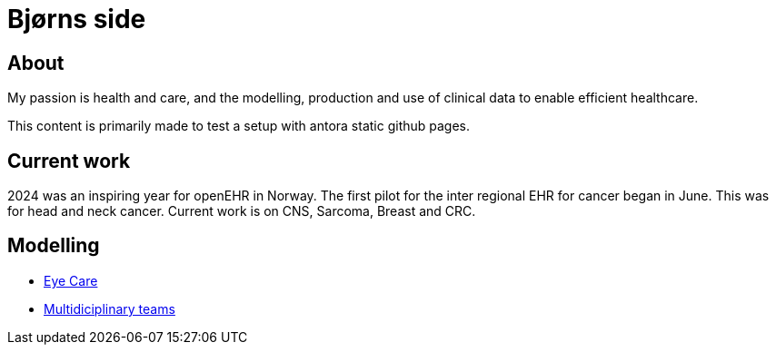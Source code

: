 = Bjørns side

== About 
My passion is health and care, and the modelling, production and use of clinical data to enable efficient healthcare. 

This content is primarily made to test a setup with antora static github pages. 


== Current work 
2024 was an inspiring year for openEHR in Norway. The first pilot for the inter regional EHR for cancer began in June. This was for head and neck cancer. Current work is on CNS, Sarcoma, Breast and CRC. 



== Modelling 

* https://github.com/bjornna/eyecare_retinopaty[Eye Care]
* https://github.com/bjornna/modelling-mdt[Multidiciplinary teams]


